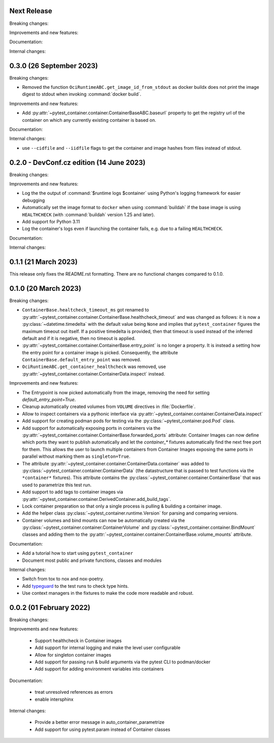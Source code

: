 Next Release
------------

Breaking changes:


Improvements and new features:


Documentation:


Internal changes:


0.3.0 (26 September 2023)
-------------------------

Breaking changes:

- Removed the function ``OciRuntimeABC.get_image_id_from_stdout`` as docker
  buildx does not print the image digest to stdout when invoking
  :command:`docker build`.


Improvements and new features:

- Add :py:attr:`~pytest_container.container.ContainerBaseABC.baseurl` property
  to get the registry url of the container on which any currently existing
  container is based on.


Documentation:


Internal changes:

- use ``--cidfile`` and ``--iidfile`` flags to get the container and image
  hashes from files instead of stdout.


0.2.0 - DevConf.cz edition (14 June 2023)
-----------------------------------------

Breaking changes:


Improvements and new features:

- Log the the output of :command:`$runtime logs $container` using Python's
  logging framework for easier debugging

- Automatically set the image format to ``docker`` when using :command:`buildah`
  if the base image is using ``HEALTHCHECK`` (with :command:`buildah` version
  1.25 and later).

- Add support for Python 3.11

- Log the container's logs even if launching the container fails, e.g. due to a
  failing ``HEALTHCHECK``.

Documentation:


Internal changes:


0.1.1 (21 March 2023)
---------------------

This release only fixes the README.rst formatting. There are no functional
changes compared to 0.1.0.


0.1.0 (20 March 2023)
---------------------

Breaking changes:

- ``ContainerBase.healtcheck_timeout_ms`` got renamed to
  :py:attr:`~pytest_container.container.ContainerBase.healthcheck_timeout` and was
  changed as follows: it is now a :py:class:`~datetime.timedelta` with the
  default value being ``None`` and implies that ``pytest_container`` figures the
  maximum timeout out itself. If a positive timedelta is provided, then that
  timeout is used instead of the inferred default and if it is negative, then no
  timeout is applied.

- :py:attr:`~pytest_container.container.ContainerBase.entry_point` is no longer
  a property. It is instead a setting how the entry point for a container image
  is picked. Consequently, the attribute ``ContainerBase.default_entry_point``
  was removed.

- ``OciRuntimeABC.get_container_healthcheck`` was removed, use
  :py:attr:`~pytest_container.container.ContainerData.inspect` instead.

Improvements and new features:

- The Entrypoint is now picked automatically from the image, removing the need
  for setting `default_entry_point=True`.

- Cleanup automatically created volumes from ``VOLUME`` directives in
  :file:`Dockerfile`.

- Allow to inspect containers via a pythonic interface via
  :py:attr:`~pytest_container.container.ContainerData.inspect`

- Add support for creating podman pods for testing via the
  :py:class:`~pytest_container.pod.Pod` class.

- Add support for automatically exposing ports in containers via the
  :py:attr:`~pytest_container.container.ContainerBase.forwarded_ports`
  attribute: Container Images can now define which ports they want to publish
  automatically and let the `container_*` fixtures automatically find the next
  free port for them. This allows the user to launch multiple containers from
  Container Images exposing the same ports in parallel without marking them as
  ``singleton=True``.

- The attribute :py:attr:`~pytest_container.container.ContainerData.container`
  was added to :py:class:`~pytest_container.container.ContainerData` (the
  datastructure that is passed to test functions via the ``*container*``
  fixtures). This attribute contains the
  :py:class:`~pytest_container.container.ContainerBase` that was used to
  parametrize this test run.

- Add support to add tags to container images via
  :py:attr:`~pytest_container.container.DerivedContainer.add_build_tags`.

- Lock container preparation so that only a single process is pulling & building
  a container image.

- Add the helper class :py:class:`~pytest_container.runtime.Version` for parsing
  and comparing versions.

- Container volumes and bind mounts can now be automatically created via the
  :py:class:`~pytest_container.container.ContainerVolume` and
  :py:class:`~pytest_container.container.BindMount` classes and adding them to
  the :py:attr:`~pytest_container.container.ContainerBase.volume_mounts`
  attribute.


Documentation:

- Add a tutorial how to start using ``pytest_container``

- Document most public and private functions, classes and modules


Internal changes:

- Switch from tox to nox and nox-poetry.

- Add `typeguard <https://typeguard.readthedocs.io/en/stable/index.html>`_ to
  the test runs to check type hints.

- Use context managers in the fixtures to make the code more readable and
  robust.


0.0.2 (01 February 2022)
------------------------

Breaking changes:


Improvements and new features:

 - Support healthcheck in Container images
 - Add support for internal logging and make the level user configurable
 - Allow for singleton container images
 - Add support for passing run & build arguments via the pytest CLI to podman/docker
 - Add support for adding environment variables into containers

Documentation:

 - treat unresolved references as errors
 - enable intersphinx

Internal changes:

 - Provide a better error message in auto_container_parametrize
 - Add support for using pytest.param instead of Container classes
